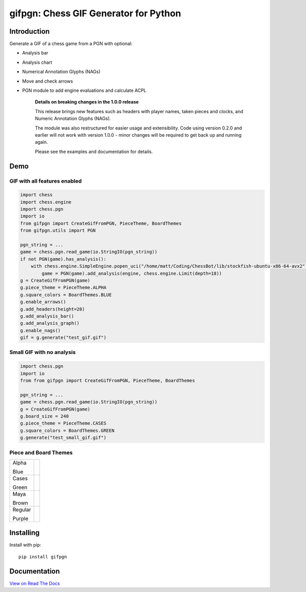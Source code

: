 gifpgn: Chess GIF Generator for Python
======================================

.. image:: https://img.shields.io/pypi/v/gifpgn?color=blue
    :target: https://pypi.org/project/gifpgn/
    :alt: PyPI

.. image:: https://img.shields.io/pypi/dm/gifpgn
    :target: https://pypistats.org/packages/gifpgn
    :alt: Downloads

.. image:: https://github.com/prozn/gifpgn/actions/workflows/run_tests.yml/badge.svg
    :target: https://github.com/prozn/gifpgn/actions/workflows/run_tests.yml
    :alt: Tests Status

Introduction
------------

Generate a GIF of a chess game from a PGN with optional:

* Analysis bar
* Analysis chart
* Numerical Annotation Glyphs (NAGs)
* Move and check arrows
* PGN module to add engine evaluations and calculate ACPL


    **Details on breaking changes in the 1.0.0 release**
    
    This release brings new features such as headers with player names, taken pieces and clocks, and Numeric Annotation Glyphs (NAGs).

    The module was also restructured for easier usage and extensibility. Code using version 0.2.0 and earlier will not work with version 1.0.0 - minor changes will be required to get back up and running again.

    Please see the examples and documentation for details.


Demo
----

GIF with all features enabled
^^^^^^^^^^^^^^^^^^^^^^^^^^^^^

.. code-block:: python

    import chess
    import chess.engine
    import chess.pgn
    import io
    from gifpgn import CreateGifFromPGN, PieceTheme, BoardThemes
    from gifpgn.utils import PGN

    pgn_string = ...
    game = chess.pgn.read_game(io.StringIO(pgn_string))
    if not PGN(game).has_analysis():
        with chess.engine.SimpleEngine.popen_uci("/home/matt/Coding/ChessBot/lib/stockfish-ubuntu-x86-64-avx2") as engine:
            game = PGN(game).add_analysis(engine, chess.engine.Limit(depth=18))
    g = CreateGifFromPGN(game)
    g.piece_theme = PieceTheme.ALPHA
    g.square_colors = BoardThemes.BLUE
    g.enable_arrows()
    g.add_headers(height=20)
    g.add_analysis_bar()
    g.add_analysis_graph()
    g.enable_nags()
    gif = g.generate("test_gif.gif")



.. image:: https://github.com/prozn/gifpgn/blob/master/docs/images/all_features.gif?raw=true
    :height: 601
    :width: 510


Small GIF with no analysis
^^^^^^^^^^^^^^^^^^^^^^^^^^

.. code-block:: python

    import chess.pgn
    import io
    from from gifpgn import CreateGifFromPGN, PieceTheme, BoardThemes

    pgn_string = ...
    game = chess.pgn.read_game(io.StringIO(pgn_string))
    g = CreateGifFromPGN(game)
    g.board_size = 240
    g.piece_theme = PieceTheme.CASES
    g.square_colors = BoardThemes.GREEN
    g.generate("test_small_gif.gif")



.. image:: https://github.com/prozn/gifpgn/blob/master/docs/images/small_gif.gif?raw=true
    :height: 240
    :width: 240


Piece and Board Themes
^^^^^^^^^^^^^^^^^^^^^^

+---------+------------------------------------------------------------------------------------------------------+
| Alpha   | .. image:: https://github.com/prozn/gifpgn/blob/master/docs/images/alpha.png?raw=true                |
|         |     :height: 60                                                                                      |
| Blue    |     :width: 480                                                                                      |
|         |                                                                                                      |
+---------+------------------------------------------------------------------------------------------------------+
| Cases   | .. image:: https://github.com/prozn/gifpgn/blob/master/docs/images/cases.png?raw=true                |
|         |     :height: 60                                                                                      |
| Green   |     :width: 480                                                                                      |
|         |                                                                                                      |
+---------+------------------------------------------------------------------------------------------------------+
| Maya    | .. image:: https://github.com/prozn/gifpgn/blob/master/docs/images/maya.png?raw=true                 |
|         |     :height: 60                                                                                      |
| Brown   |     :width: 480                                                                                      |
|         |                                                                                                      |
+---------+------------------------------------------------------------------------------------------------------+
| Regular | .. image:: https://github.com/prozn/gifpgn/blob/master/docs/images/regular.png?raw=true              |
|         |     :height: 60                                                                                      |
| Purple  |     :width: 480                                                                                      |
|         |                                                                                                      |
+---------+------------------------------------------------------------------------------------------------------+


Installing
----------

Install with pip:

::

    pip install gifpgn


Documentation
-------------

`View on Read The Docs <https://gifpgn.readthedocs.io/en/latest/>`_


